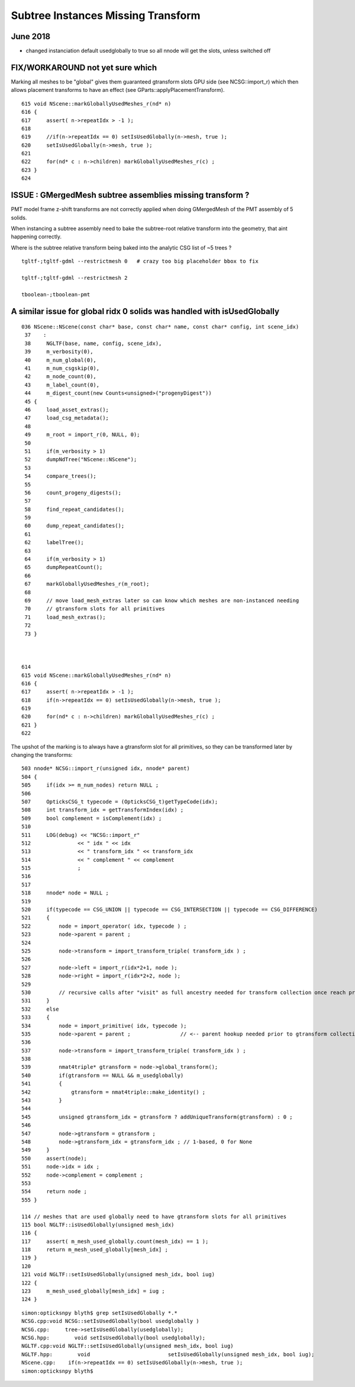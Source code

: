 Subtree Instances Missing Transform
======================================


June 2018
-----------

* changed instanciation default usedglobally to true 
  so all nnode will get the slots, unless switched off



FIX/WORKAROUND not yet sure which
-----------------------------------

Marking all meshes to be "global" gives
them guaranteed gtransform slots GPU side 
(see NCSG::import_r)  which then allows placement transforms to have 
an effect (see GParts::applyPlacementTransform).


::

    615 void NScene::markGloballyUsedMeshes_r(nd* n)
    616 {
    617     assert( n->repeatIdx > -1 );
    618     
    619     //if(n->repeatIdx == 0) setIsUsedGlobally(n->mesh, true );
    620     setIsUsedGlobally(n->mesh, true );
    621     
    622     for(nd* c : n->children) markGloballyUsedMeshes_r(c) ;
    623 }
    624 


ISSUE : GMergedMesh subtree assemblies missing transform ?
------------------------------------------------------------

PMT model frame z-shift transforms are not correctly applied when 
doing GMergedMesh of the PMT assembly of 5 solids.

When instancing a subtree assembly need to bake the subtree-root relative
transform into the geometry, that aint happening correctly.

Where is the subtree relative transform being baked into the analytic
CSG list of ~5 trees ?

::

    tgltf-;tgltf-gdml --restrictmesh 0   # crazy too big placeholder bbox to fix

    tgltf-;tgltf-gdml --restrictmesh 2

    tboolean-;tboolean-pmt 



A similar issue for global ridx 0 solids was handled with isUsedGlobally
---------------------------------------------------------------------------

::

    036 NScene::NScene(const char* base, const char* name, const char* config, int scene_idx)
     37    :
     38     NGLTF(base, name, config, scene_idx),
     39     m_verbosity(0),
     40     m_num_global(0),
     41     m_num_csgskip(0),
     42     m_node_count(0),
     43     m_label_count(0),
     44     m_digest_count(new Counts<unsigned>("progenyDigest"))
     45 {
     46     load_asset_extras();
     47     load_csg_metadata();
     48 
     49     m_root = import_r(0, NULL, 0);
     50 
     51     if(m_verbosity > 1)
     52     dumpNdTree("NScene::NScene");
     53 
     54     compare_trees();
     55 
     56     count_progeny_digests();
     57 
     58     find_repeat_candidates();
     59 
     60     dump_repeat_candidates();
     61 
     62     labelTree();
     63 
     64     if(m_verbosity > 1)
     65     dumpRepeatCount();
     66 
     67     markGloballyUsedMeshes_r(m_root);
     68 
     69     // move load_mesh_extras later so can know which meshes are non-instanced needing 
     70     // gtransform slots for all primitives
     71     load_mesh_extras();
     72 
     73 }



    614 
    615 void NScene::markGloballyUsedMeshes_r(nd* n)
    616 {
    617     assert( n->repeatIdx > -1 );
    618     if(n->repeatIdx == 0) setIsUsedGlobally(n->mesh, true );
    619 
    620     for(nd* c : n->children) markGloballyUsedMeshes_r(c) ;
    621 }
    622 


The upshot of the marking is to always have a gtransform slot for all primitives, 
so they can be transformed later by changing the transforms::

    503 nnode* NCSG::import_r(unsigned idx, nnode* parent)
    504 {
    505     if(idx >= m_num_nodes) return NULL ;
    506 
    507     OpticksCSG_t typecode = (OpticksCSG_t)getTypeCode(idx);
    508     int transform_idx = getTransformIndex(idx) ;
    509     bool complement = isComplement(idx) ;
    510 
    511     LOG(debug) << "NCSG::import_r"
    512               << " idx " << idx
    513               << " transform_idx " << transform_idx
    514               << " complement " << complement
    515               ;
    516 
    517 
    518     nnode* node = NULL ;
    519 
    520     if(typecode == CSG_UNION || typecode == CSG_INTERSECTION || typecode == CSG_DIFFERENCE)
    521     {
    522         node = import_operator( idx, typecode ) ;
    523         node->parent = parent ;
    524 
    525         node->transform = import_transform_triple( transform_idx ) ;
    526 
    527         node->left = import_r(idx*2+1, node );
    528         node->right = import_r(idx*2+2, node );
    529 
    530         // recursive calls after "visit" as full ancestry needed for transform collection once reach primitives
    531     }
    532     else
    533     {
    534         node = import_primitive( idx, typecode );
    535         node->parent = parent ;                // <-- parent hookup needed prior to gtransform collection 
    536 
    537         node->transform = import_transform_triple( transform_idx ) ;
    538 
    539         nmat4triple* gtransform = node->global_transform();
    540         if(gtransform == NULL && m_usedglobally)
    541         {
    542             gtransform = nmat4triple::make_identity() ;
    543         }
    544 
    545         unsigned gtransform_idx = gtransform ? addUniqueTransform(gtransform) : 0 ;
    546 
    547         node->gtransform = gtransform ;
    548         node->gtransform_idx = gtransform_idx ; // 1-based, 0 for None
    549     }
    550     assert(node);
    551     node->idx = idx ;
    552     node->complement = complement ;
    553 
    554     return node ;
    555 }

    114 // meshes that are used globally need to have gtransform slots for all primitives
    115 bool NGLTF::isUsedGlobally(unsigned mesh_idx)
    116 {
    117     assert( m_mesh_used_globally.count(mesh_idx) == 1 );
    118     return m_mesh_used_globally[mesh_idx] ;
    119 }
    120 
    121 void NGLTF::setIsUsedGlobally(unsigned mesh_idx, bool iug)
    122 {
    123     m_mesh_used_globally[mesh_idx] = iug ;
    124 }

::

    simon:opticksnpy blyth$ grep setIsUsedGlobally *.*
    NCSG.cpp:void NCSG::setIsUsedGlobally(bool usedglobally )
    NCSG.cpp:     tree->setIsUsedGlobally(usedglobally);
    NCSG.hpp:        void setIsUsedGlobally(bool usedglobally);
    NGLTF.cpp:void NGLTF::setIsUsedGlobally(unsigned mesh_idx, bool iug)
    NGLTF.hpp:        void                         setIsUsedGlobally(unsigned mesh_idx, bool iug);
    NScene.cpp:    if(n->repeatIdx == 0) setIsUsedGlobally(n->mesh, true );
    simon:opticksnpy blyth$ 
